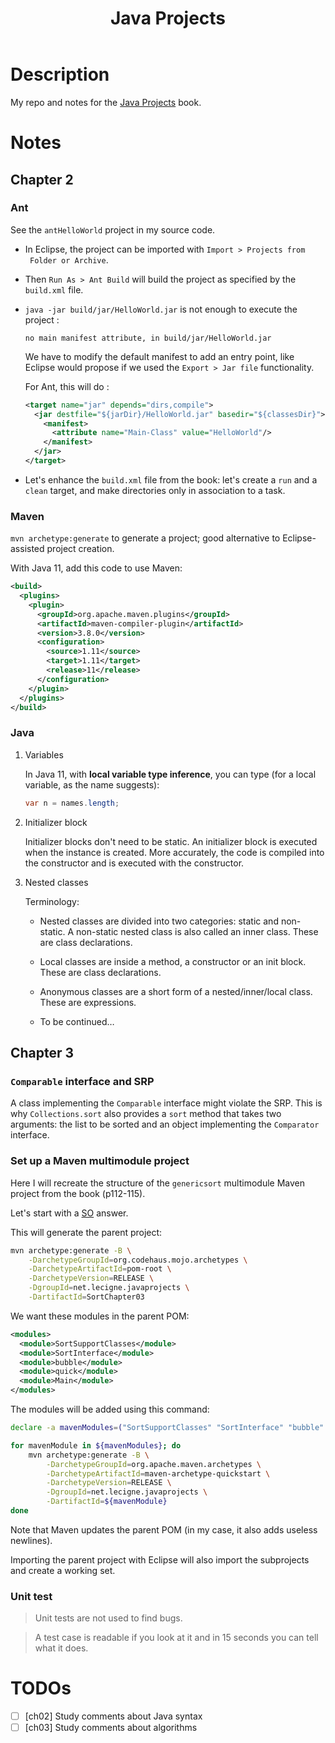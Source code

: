#+TITLE: Java Projects

* Description

My repo and notes for the [[https://isbnsearch.org/isbn/9781789131895][Java Projects]] book.

* Notes

** Chapter 2

*** Ant

See the ~antHelloWorld~ project in my source code.

- In Eclipse, the project can be imported with ~Import > Projects from
  Folder or Archive~.

- Then ~Run As > Ant Build~ will build the project as specified by the
  ~build.xml~ file.

- ~java -jar build/jar/HelloWorld.jar~ is not enough to execute the
  project :

  #+begin_example
    no main manifest attribute, in build/jar/HelloWorld.jar
  #+end_example

  We have to modify the default manifest to add an entry point, like
  Eclipse would propose if we used the ~Export > Jar file~
  functionality.

  For Ant, this will do :

  #+begin_src xml
    <target name="jar" depends="dirs,compile">
      <jar destfile="${jarDir}/HelloWorld.jar" basedir="${classesDir}">
        <manifest>
          <attribute name="Main-Class" value="HelloWorld"/>
        </manifest>
      </jar>
    </target>
  #+end_src

- Let's enhance the ~build.xml~ file from the book: let's create a
  ~run~ and a ~clean~ target, and make directories only in association
  to a task.

*** Maven

=mvn archetype:generate= to generate a project; good alternative to
Eclipse-assisted project creation.

With Java 11, add this code to use Maven:

#+begin_src xml
  <build>
    <plugins>
      <plugin>
        <groupId>org.apache.maven.plugins</groupId>
        <artifactId>maven-compiler-plugin</artifactId>
        <version>3.8.0</version>
        <configuration>
          <source>1.11</source>
          <target>1.11</target>
          <release>11</release>
        </configuration>
      </plugin>
    </plugins>
  </build>
#+end_src

*** Java

**** Variables

In Java 11, with *local variable type inference*, you can type (for a
local variable, as the name suggests):

#+begin_src java
  var n = names.length;
#+end_src

**** Initializer block

Initializer blocks don't need to be static. An initializer block is
executed when the instance is created. More accurately, the code is
compiled into the constructor and is executed with the constructor.

**** Nested classes

Terminology:

- Nested classes are divided into two categories: static and
  non-static. A non-static nested class is also called an inner
  class. These are class declarations.

- Local classes are inside a method, a constructor or an init
  block. These are class declarations.

- Anonymous classes are a short form of a nested/inner/local
  class. These are expressions.

- To be continued...

** Chapter 3

*** ~Comparable~ interface and SRP

A class implementing the ~Comparable~ interface might violate the
SRP. This is why ~Collections.sort~ also provides a ~sort~ method that
takes two arguments: the list to be sorted and an object implementing
the ~Comparator~ interface.

*** Set up a Maven multimodule project

Here I will recreate the structure of the ~genericsort~ multimodule
Maven project from the book (p112-115).

Let's start with a [[https://stackoverflow.com/a/17981350][SO]] answer.

This will generate the parent project:

#+begin_src sh
  mvn archetype:generate -B \
      -DarchetypeGroupId=org.codehaus.mojo.archetypes \
      -DarchetypeArtifactId=pom-root \
      -DarchetypeVersion=RELEASE \
      -DgroupId=net.lecigne.javaprojects \
      -DartifactId=SortChapter03
#+end_src

We want these modules in the parent POM:

#+begin_src xml
  <modules>
    <module>SortSupportClasses</module>
    <module>SortInterface</module>
    <module>bubble</module>
    <module>quick</module>
    <module>Main</module>
  </modules>
#+end_src

The modules will be added using this command:

#+begin_src sh
  declare -a mavenModules=("SortSupportClasses" "SortInterface" "bubble" "quick" "Main")

  for mavenModule in ${mavenModules}; do 
      mvn archetype:generate -B \
          -DarchetypeGroupId=org.apache.maven.archetypes \
          -DarchetypeArtifactId=maven-archetype-quickstart \
          -DarchetypeVersion=RELEASE \
          -DgroupId=net.lecigne.javaprojects \
          -DartifactId=${mavenModule}
  done
#+end_src

Note that Maven updates the parent POM (in my case, it also adds
useless newlines).

Importing the parent project with Eclipse will also import the
subprojects and create a working set.

*** Unit test

#+begin_quote
Unit tests are not used to find bugs.
#+end_quote

#+begin_quote
A test case is readable if you look at it and in 15 seconds you can
tell what it does.
#+end_quote

* TODOs

- [ ] [ch02] Study comments about Java syntax
- [ ] [ch03] Study comments about algorithms
